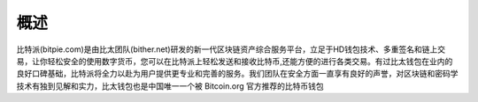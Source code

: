 概述
======

比特派(bitpie.com)是由比太团队(bither.net)研发的新一代区块链资产综合服务平台，立足于HD钱包技术、多重签名和链上交易，让你轻松安全的使用数字货币，您可以在比特派上轻松发送和接收比特币,还能方便的进行各类交易。有过比太钱包在业内的良好口碑基础，比特派将全力以赴为用户提供更专业和完善的服务。我们团队在安全方面一直享有良好的声誉，对区块链和密码学技术有独到见解和实力，比太钱包也是中国唯一一个被 Bitcoin.org 官方推荐的比特币钱包